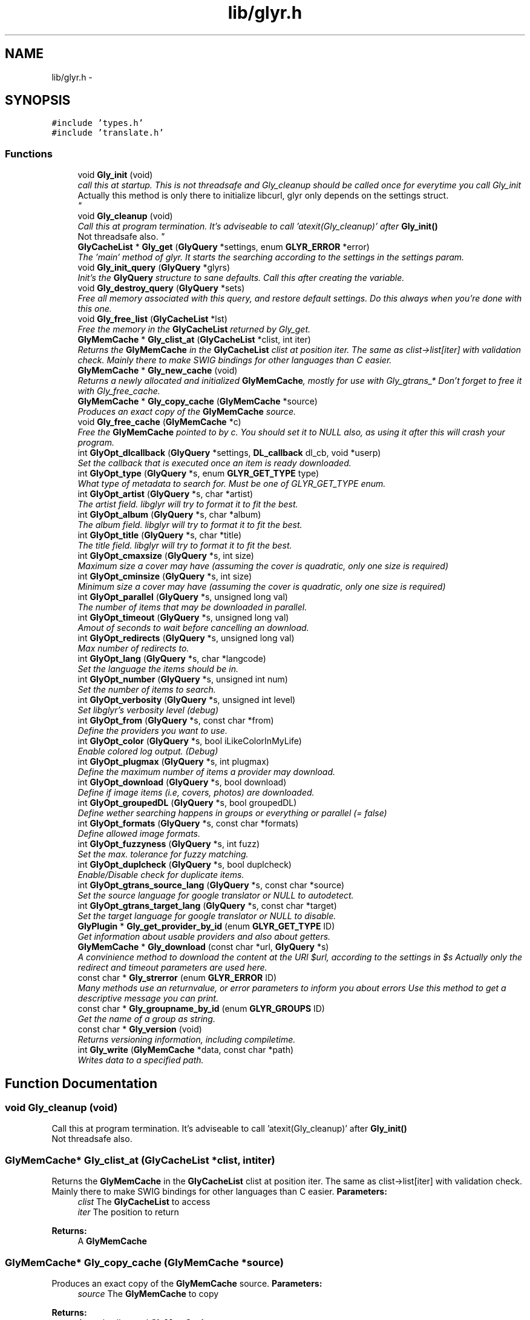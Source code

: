 .TH "lib/glyr.h" 3 "Sun May 22 2011" "Version 0.6" "libglyr" \" -*- nroff -*-
.ad l
.nh
.SH NAME
lib/glyr.h \- 
.SH SYNOPSIS
.br
.PP
\fC#include 'types.h'\fP
.br
\fC#include 'translate.h'\fP
.br

.SS "Functions"

.in +1c
.ti -1c
.RI "void \fBGly_init\fP (void)"
.br
.RI "\fIcall this at startup. This is not threadsafe and Gly_cleanup should be called once for everytime you call Gly_init
.br
 Actually this method is only there to initialize libcurl, glyr only depends on the settings struct.
.br
 \fP"
.ti -1c
.RI "void \fBGly_cleanup\fP (void)"
.br
.RI "\fICall this at program termination. It's adviseable to call 'atexit(Gly_cleanup)' after \fBGly_init()\fP
.br
 Not threadsafe also. \fP"
.ti -1c
.RI "\fBGlyCacheList\fP * \fBGly_get\fP (\fBGlyQuery\fP *settings, enum \fBGLYR_ERROR\fP *error)"
.br
.RI "\fIThe 'main' method of glyr. It starts the searching according to the settings in the settings param. \fP"
.ti -1c
.RI "void \fBGly_init_query\fP (\fBGlyQuery\fP *glyrs)"
.br
.RI "\fIInit's the \fBGlyQuery\fP structure to sane defaults. Call this after creating the variable. \fP"
.ti -1c
.RI "void \fBGly_destroy_query\fP (\fBGlyQuery\fP *sets)"
.br
.RI "\fIFree all memory associated with this query, and restore default settings. Do this always when you're done with this one. \fP"
.ti -1c
.RI "void \fBGly_free_list\fP (\fBGlyCacheList\fP *lst)"
.br
.RI "\fIFree the memory in the \fBGlyCacheList\fP returned by Gly_get. \fP"
.ti -1c
.RI "\fBGlyMemCache\fP * \fBGly_clist_at\fP (\fBGlyCacheList\fP *clist, int iter)"
.br
.RI "\fIReturns the \fBGlyMemCache\fP in the \fBGlyCacheList\fP clist at position iter. The same as clist->list[iter] with validation check. Mainly there to make SWIG bindings for other languages than C easier. \fP"
.ti -1c
.RI "\fBGlyMemCache\fP * \fBGly_new_cache\fP (void)"
.br
.RI "\fIReturns a newly allocated and initialized \fBGlyMemCache\fP, mostly for use with Gly_gtrans_* Don't forget to free it with Gly_free_cache. \fP"
.ti -1c
.RI "\fBGlyMemCache\fP * \fBGly_copy_cache\fP (\fBGlyMemCache\fP *source)"
.br
.RI "\fIProduces an exact copy of the \fBGlyMemCache\fP source. \fP"
.ti -1c
.RI "void \fBGly_free_cache\fP (\fBGlyMemCache\fP *c)"
.br
.RI "\fIFree the \fBGlyMemCache\fP pointed to by c. You should set it to NULL also, as using it after this will crash your program. \fP"
.ti -1c
.RI "int \fBGlyOpt_dlcallback\fP (\fBGlyQuery\fP *settings, \fBDL_callback\fP dl_cb, void *userp)"
.br
.RI "\fISet the callback that is executed once an item is ready downloaded. \fP"
.ti -1c
.RI "int \fBGlyOpt_type\fP (\fBGlyQuery\fP *s, enum \fBGLYR_GET_TYPE\fP type)"
.br
.RI "\fIWhat type of metadata to search for. Must be one of GLYR_GET_TYPE enum. \fP"
.ti -1c
.RI "int \fBGlyOpt_artist\fP (\fBGlyQuery\fP *s, char *artist)"
.br
.RI "\fIThe artist field. libglyr will try to format it to fit the best. \fP"
.ti -1c
.RI "int \fBGlyOpt_album\fP (\fBGlyQuery\fP *s, char *album)"
.br
.RI "\fIThe album field. libglyr will try to format it to fit the best. \fP"
.ti -1c
.RI "int \fBGlyOpt_title\fP (\fBGlyQuery\fP *s, char *title)"
.br
.RI "\fIThe title field. libglyr will try to format it to fit the best. \fP"
.ti -1c
.RI "int \fBGlyOpt_cmaxsize\fP (\fBGlyQuery\fP *s, int size)"
.br
.RI "\fIMaximum size a cover may have (assuming the cover is quadratic, only one size is required) \fP"
.ti -1c
.RI "int \fBGlyOpt_cminsize\fP (\fBGlyQuery\fP *s, int size)"
.br
.RI "\fIMinimum size a cover may have (assuming the cover is quadratic, only one size is required) \fP"
.ti -1c
.RI "int \fBGlyOpt_parallel\fP (\fBGlyQuery\fP *s, unsigned long val)"
.br
.RI "\fIThe number of items that may be downloaded in parallel. \fP"
.ti -1c
.RI "int \fBGlyOpt_timeout\fP (\fBGlyQuery\fP *s, unsigned long val)"
.br
.RI "\fIAmout of seconds to wait before cancelling an download. \fP"
.ti -1c
.RI "int \fBGlyOpt_redirects\fP (\fBGlyQuery\fP *s, unsigned long val)"
.br
.RI "\fIMax number of redirects to. \fP"
.ti -1c
.RI "int \fBGlyOpt_lang\fP (\fBGlyQuery\fP *s, char *langcode)"
.br
.RI "\fISet the language the items should be in. \fP"
.ti -1c
.RI "int \fBGlyOpt_number\fP (\fBGlyQuery\fP *s, unsigned int num)"
.br
.RI "\fISet the number of items to search. \fP"
.ti -1c
.RI "int \fBGlyOpt_verbosity\fP (\fBGlyQuery\fP *s, unsigned int level)"
.br
.RI "\fISet libglyr's verbosity level (debug) \fP"
.ti -1c
.RI "int \fBGlyOpt_from\fP (\fBGlyQuery\fP *s, const char *from)"
.br
.RI "\fIDefine the providers you want to use. \fP"
.ti -1c
.RI "int \fBGlyOpt_color\fP (\fBGlyQuery\fP *s, bool iLikeColorInMyLife)"
.br
.RI "\fIEnable colored log output. (Debug) \fP"
.ti -1c
.RI "int \fBGlyOpt_plugmax\fP (\fBGlyQuery\fP *s, int plugmax)"
.br
.RI "\fIDefine the maximum number of items a provider may download. \fP"
.ti -1c
.RI "int \fBGlyOpt_download\fP (\fBGlyQuery\fP *s, bool download)"
.br
.RI "\fIDefine if image items (i.e, covers, photos) are downloaded. \fP"
.ti -1c
.RI "int \fBGlyOpt_groupedDL\fP (\fBGlyQuery\fP *s, bool groupedDL)"
.br
.RI "\fIDefine wether searching happens in groups or everything or parallel (= false) \fP"
.ti -1c
.RI "int \fBGlyOpt_formats\fP (\fBGlyQuery\fP *s, const char *formats)"
.br
.RI "\fIDefine allowed image formats. \fP"
.ti -1c
.RI "int \fBGlyOpt_fuzzyness\fP (\fBGlyQuery\fP *s, int fuzz)"
.br
.RI "\fISet the max. tolerance for fuzzy matching. \fP"
.ti -1c
.RI "int \fBGlyOpt_duplcheck\fP (\fBGlyQuery\fP *s, bool duplcheck)"
.br
.RI "\fIEnable/Disable check for duplicate items. \fP"
.ti -1c
.RI "int \fBGlyOpt_gtrans_source_lang\fP (\fBGlyQuery\fP *s, const char *source)"
.br
.RI "\fISet the source language for google translator or NULL to autodetect. \fP"
.ti -1c
.RI "int \fBGlyOpt_gtrans_target_lang\fP (\fBGlyQuery\fP *s, const char *target)"
.br
.RI "\fISet the target language for google translator or NULL to disable. \fP"
.ti -1c
.RI "\fBGlyPlugin\fP * \fBGly_get_provider_by_id\fP (enum \fBGLYR_GET_TYPE\fP ID)"
.br
.RI "\fIGet information about usable providers and also about getters. \fP"
.ti -1c
.RI "\fBGlyMemCache\fP * \fBGly_download\fP (const char *url, \fBGlyQuery\fP *s)"
.br
.RI "\fIA convinience method to download the content at the URl $url, according to the settings in $s Actually only the redirect and timeout parameters are used here. \fP"
.ti -1c
.RI "const char * \fBGly_strerror\fP (enum \fBGLYR_ERROR\fP ID)"
.br
.RI "\fIMany methods use an returnvalue, or error parameters to inform you about errors Use this method to get a descriptive message you can print. \fP"
.ti -1c
.RI "const char * \fBGly_groupname_by_id\fP (enum \fBGLYR_GROUPS\fP ID)"
.br
.RI "\fIGet the name of a group as string. \fP"
.ti -1c
.RI "const char * \fBGly_version\fP (void)"
.br
.RI "\fIReturns versioning information, including compiletime. \fP"
.ti -1c
.RI "int \fBGly_write\fP (\fBGlyMemCache\fP *data, const char *path)"
.br
.RI "\fIWrites data to a specified path. \fP"
.in -1c
.SH "Function Documentation"
.PP 
.SS "void Gly_cleanup (void)"
.PP
Call this at program termination. It's adviseable to call 'atexit(Gly_cleanup)' after \fBGly_init()\fP
.br
 Not threadsafe also. 
.SS "\fBGlyMemCache\fP* Gly_clist_at (\fBGlyCacheList\fP *clist, intiter)"
.PP
Returns the \fBGlyMemCache\fP in the \fBGlyCacheList\fP clist at position iter. The same as clist->list[iter] with validation check. Mainly there to make SWIG bindings for other languages than C easier. \fBParameters:\fP
.RS 4
\fIclist\fP The \fBGlyCacheList\fP to access 
.br
\fIiter\fP The position to return
.RE
.PP
\fBReturns:\fP
.RS 4
A \fBGlyMemCache\fP 
.RE
.PP

.SS "\fBGlyMemCache\fP* Gly_copy_cache (\fBGlyMemCache\fP *source)"
.PP
Produces an exact copy of the \fBGlyMemCache\fP source. \fBParameters:\fP
.RS 4
\fIsource\fP The \fBGlyMemCache\fP to copy
.RE
.PP
\fBReturns:\fP
.RS 4
A newly allocated \fBGlyMemCache\fP 
.RE
.PP

.SS "void Gly_destroy_query (\fBGlyQuery\fP *sets)"
.PP
Free all memory associated with this query, and restore default settings. Do this always when you're done with this one. \fBParameters:\fP
.RS 4
\fIsets\fP The \fBGlyQuery\fP to be destroyed 
.RE
.PP

.SS "\fBGlyMemCache\fP* Gly_download (const char *url, \fBGlyQuery\fP *s)"
.PP
A convinience method to download the content at the URl $url, according to the settings in $s Actually only the redirect and timeout parameters are used here. \fBParameters:\fP
.RS 4
\fIurl\fP The url to download as nullterminated string. Must be a vaild URL. 
.br
\fIs\fP A \fBGlyQuery\fP with the timeout and redirect values filled to your needs.
.RE
.PP
\fBReturns:\fP
.RS 4
A \fBGlyMemCache\fP containing the data 
.RE
.PP

.SS "void Gly_free_cache (\fBGlyMemCache\fP *c)"
.PP
Free the \fBGlyMemCache\fP pointed to by c. You should set it to NULL also, as using it after this will crash your program. \fBParameters:\fP
.RS 4
\fIc\fP An allocated \fBGlyMemCache\fP 
.RE
.PP

.SS "void Gly_free_list (\fBGlyCacheList\fP *lst)"
.PP
Free the memory in the \fBGlyCacheList\fP returned by Gly_get. \fBParameters:\fP
.RS 4
\fIlst\fP The \fBGlyCacheList\fP to be free'd 
.RE
.PP

.SS "\fBGlyCacheList\fP* Gly_get (\fBGlyQuery\fP *settings, enum \fBGLYR_ERROR\fP *error)"
.PP
The 'main' method of glyr. It starts the searching according to the settings in the settings param. \fBParameters:\fP
.RS 4
\fIsettings\fP The setting struct controlling glyr. (See the GlyOpt_* methods) 
.br
\fIerror\fP An optional pointer to an int, which gets filled with an error message, or GLYRE_OK on success
.RE
.PP
It takes a pointer to a \fBGlyQuery\fP struct filled to your needs via the GlyOpt_* methods,
.br
 Once an item is found the callback (set via GlyOpt_dlcallback) is called with the item as parameter.
.br
 After return all items are listed in a \fBGlyCacheList\fP ready to be accessed, remember to delete it with Gly_free_list when done.
.br
.PP
\fBReturns:\fP
.RS 4
A \fBGlyCacheList\fP containing all found data. See the struct reference for further details. 
.RE
.PP

.SS "\fBGlyPlugin\fP* Gly_get_provider_by_id (enum \fBGLYR_GET_TYPE\fPID)"
.PP
Get information about usable providers and also about getters. \fBParameters:\fP
.RS 4
\fIID\fP What information to get, use GET_UNSURE to get a list of available getters.
.RE
.PP
\fBReturns:\fP
.RS 4
A newly allocated \fBGlyPlugin\fP struct, pass it to free when done. 
.RE
.PP

.SS "const char* Gly_groupname_by_id (enum \fBGLYR_GROUPS\fPID)"
.PP
Get the name of a group as string. \fBParameters:\fP
.RS 4
\fIID\fP a member of the GLYR_GROUPS enum
.RE
.PP
GRP_FAST gets to 'fast', you really don't need it, as it's only used in glyrc.
.PP
\fBReturns:\fP
.RS 4
A groupname as string or NULL if not found 
.RE
.PP

.SS "void Gly_init (void)"
.PP
call this at startup. This is not threadsafe and Gly_cleanup should be called once for everytime you call Gly_init
.br
 Actually this method is only there to initialize libcurl, glyr only depends on the settings struct.
.br
 
.SS "void Gly_init_query (\fBGlyQuery\fP *glyrs)"
.PP
Init's the \fBGlyQuery\fP structure to sane defaults. Call this after creating the variable. \fBParameters:\fP
.RS 4
\fIglyrs\fP The fresh \fBGlyQuery\fP to be init'd. 
.RE
.PP

.SS "\fBGlyMemCache\fP* Gly_new_cache (void)"
.PP
Returns a newly allocated and initialized \fBGlyMemCache\fP, mostly for use with Gly_gtrans_* Don't forget to free it with Gly_free_cache. \fBReturns:\fP
.RS 4
A newly allocated \fBGlyMemCache\fP 
.RE
.PP

.SS "const char* Gly_strerror (enum \fBGLYR_ERROR\fPID)"
.PP
Many methods use an returnvalue, or error parameters to inform you about errors Use this method to get a descriptive message you can print. \fBParameters:\fP
.RS 4
\fIID\fP The returned error
.RE
.PP
\fBReturns:\fP
.RS 4
A descriptive nullterminated string, do not pass to free 
.RE
.PP

.SS "const char* Gly_version (void)"
.PP
Returns versioning information, including compiletime. Example: 
.br
 Version 0.4 (Larcenous Locust (dev)) of [May 20 2011] compiled at [19:12:37]
.PP
\fBReturns:\fP
.RS 4
A nullterminated string, do not free 
.RE
.PP

.SS "int Gly_write (\fBGlyMemCache\fP *data, const char *path)"
.PP
Writes data to a specified path. \fBParameters:\fP
.RS 4
\fIdata\fP The data to write. 
.br
\fIpath\fP The path to write data at.
.RE
.PP
Writes data to path $path, special values for $path can be 'stdout','stderr' or 'null',
.br
 which are pretty selfexplaining.
.PP
\fBReturns:\fP
.RS 4
An error id. 
.RE
.PP

.SS "int GlyOpt_album (\fBGlyQuery\fP *s, char *album)"
.PP
The album field. libglyr will try to format it to fit the best. \fBParameters:\fP
.RS 4
\fIs\fP The \fBGlyQuery\fP settings struct to store this option in. 
.br
\fIalbum\fP A nullterminated char, a copy of the string will be held internally so you can savely modify your version.
.RE
.PP
Required for the following getters:
.IP "\(bu" 2
albumlist
.IP "\(bu" 2
cover
.IP "\(bu" 2
review
.IP "\(bu" 2
tracklist Optional for those:
.IP "\(bu" 2
tags
.IP "\(bu" 2
relations
.PP
.PP
lyrics
.PP
\fBReturns:\fP
.RS 4
an errorID 
.RE
.PP

.SS "int GlyOpt_artist (\fBGlyQuery\fP *s, char *artist)"
.PP
The artist field. libglyr will try to format it to fit the best. \fBParameters:\fP
.RS 4
\fIs\fP The \fBGlyQuery\fP settings struct to store this option in 
.br
\fIartist\fP A nullterminated char, a copy of the string will be held internally so you can savely modify your version.
.RE
.PP
This field is required for all getters. You are required to fill it.
.PP
\fBReturns:\fP
.RS 4
an errorID 
.RE
.PP

.SS "int GlyOpt_cmaxsize (\fBGlyQuery\fP *s, intsize)"
.PP
Maximum size a cover may have (assuming the cover is quadratic, only one size is required) \fBParameters:\fP
.RS 4
\fIs\fP The \fBGlyQuery\fP settings struct to store this option in. 
.br
\fIsize\fP The max. size in pixel
.RE
.PP
Please note: libglyr takes this as a hint, and not as an absolute measure. You may find yourself with slightly oversized or undersized covers,
.br
 but generally overall in the range between cmin and cmax. Also, this only works for the 'cover' getter, not for 'photos'!
.br
.PP
\fBReturns:\fP
.RS 4
an errorID 
.RE
.PP

.SS "int GlyOpt_cminsize (\fBGlyQuery\fP *s, intsize)"
.PP
Minimum size a cover may have (assuming the cover is quadratic, only one size is required) \fBParameters:\fP
.RS 4
\fIs\fP The \fBGlyQuery\fP settings struct to store this option in. 
.br
\fIsize\fP The min. size in pixel
.RE
.PP
Note: Also see \fBGlyOpt_cmaxsize()\fP
.PP
\fBReturns:\fP
.RS 4
an errorID 
.RE
.PP

.SS "int GlyOpt_color (\fBGlyQuery\fP *s, booliLikeColorInMyLife)"
.PP
Enable colored log output. (Debug) \fBParameters:\fP
.RS 4
\fIs\fP The \fBGlyQuery\fP settings struct to store this option in. 
.br
\fIiLikeColorInMyLife\fP a boolean
.RE
.PP
Colored output only works in terminal with standard color support,
.br
 which means, non standard terminals like the MS commandline do not work.
.PP
\fBReturns:\fP
.RS 4
always GLYRE_OK 
.RE
.PP

.SS "int GlyOpt_dlcallback (\fBGlyQuery\fP *settings, \fBDL_callback\fPdl_cb, void *userp)"
.PP
Set the callback that is executed once an item is ready downloaded. \fBParameters:\fP
.RS 4
\fIsettings\fP The \fBGlyQuery\fP settings struct to store this option in 
.br
\fIdl_cb\fP The callback to register, must have a prototype like this: enum GLYR_ERROR my_callback(GlyMemCache * dl, struct GlyQuery * s); 
.br
\fIuserp\fP A pointer to a custom variable you can access inside the callback via s->callback.user_pointer;
.RE
.PP
\fBReturns:\fP
.RS 4
an errorID 
.RE
.PP

.SS "int GlyOpt_download (\fBGlyQuery\fP *s, booldownload)"
.PP
Define if image items (i.e, covers, photos) are downloaded. \fBParameters:\fP
.RS 4
\fIs\fP The \fBGlyQuery\fP settings struct to store this option in. 
.br
\fIdownload\fP For image getters only.
.br
 If set to true images are also coviniently downloaded and returned.
.br
 Otherwise, just the URL is returned for your own use.
.br
.RE
.PP
Default to 'true', 'false' would be a bit more searchengine like.
.br
.PP
\fBReturns:\fP
.RS 4
an errorID 
.RE
.PP

.SS "int GlyOpt_duplcheck (\fBGlyQuery\fP *s, boolduplcheck)"
.PP
Enable/Disable check for duplicate items. \fBParameters:\fP
.RS 4
\fIs\fP The \fBGlyQuery\fP settings struct to store this option in. 
.br
\fIduplcheck\fP boolean flag, true enables, false disables
.RE
.PP
Actually there is no valid reason to set this to false,
.br
 except duplicate items are okay for you.
.PP
\fBReturns:\fP
.RS 4
an errorID 
.RE
.PP

.SS "int GlyOpt_formats (\fBGlyQuery\fP *s, const char *formats)"
.PP
Define allowed image formats. \fBParameters:\fP
.RS 4
\fIs\fP The \fBGlyQuery\fP settings struct to store this option in. 
.br
\fIformats\fP A comma seperated list of format specifiers, e.g. 'png;jpg;jpeg'
.RE
.PP
Awaits a string with a semicolon seperated list of allowed formats.
.br
 The case of the format is ignored.
.br
.PP
Example:
.br
 'png;jpg;jpeg' would allow png and jpeg.
.br
.PP
You can also specify 'all', which disables this check.
.br
.PP
\fBReturns:\fP
.RS 4
an errorID 
.RE
.PP

.SS "int GlyOpt_from (\fBGlyQuery\fP *s, const char *from)"
.PP
Define the providers you want to use. \fBParameters:\fP
.RS 4
\fIs\fP The \fBGlyQuery\fP settings struct to store this option in. 
.br
\fIfrom\fP a string, see below
.RE
.PP
Use this to define what providers you want to use.
.br
 Every provider has a name and a key which is merely a shortcut for the name.
.br
 Specify all providers in a semicolon seperated list.
.br
 Type 'glyrc -H' for a complete list of all providers for each getter.
.br
.PP
Example:
.br
 'amazon;google' 
.br
 'a;g' - same with keys
.br
.PP
You can also prepend each word with a '+' or a '-' ('+' is assumend without),
.br
 which will add or remove this provider from the list respectively.
.br
 Additionally you may use the predefined groups 'safe','unsafe','fast','slow','special'.
.br
.PP
Example:
.br
 '+fast;-amazon' which will enable last.fm and lyricswiki.
.br
.PP
\fBReturns:\fP
.RS 4
an errorID 
.RE
.PP

.SS "int GlyOpt_fuzzyness (\fBGlyQuery\fP *s, intfuzz)"
.PP
Set the max. tolerance for fuzzy matching. \fBParameters:\fP
.RS 4
\fIs\fP The \fBGlyQuery\fP settings struct to store this option in. 
.br
\fIfuzz\fP Set the maximum amount of inserts, edits and substitutions, a search results
.br
 may differ from the artist and/or album and/or title.
.br
 The difference between two strings is measured as the 'Levenshtein distance',
.br
 i.e, the total amount of inserts,edits and substitutes needed to convert string a to b.
.br
.RE
.PP
Example:
.br
 'Equilibrium' <=> 'Aqilibriums' => Distance=3
.br
 With a fuzzyness of 3 this would pass the check, with 2 it won't.
.br
.PP
Higher values mean more search results, but more inaccuracy. 
.br
 Default is 4.
.PP
\fBReturns:\fP
.RS 4
an errorID 
.RE
.PP

.SS "int GlyOpt_groupedDL (\fBGlyQuery\fP *s, boolgroupedDL)"
.PP
Define wether searching happens in groups or everything or parallel (= false) \fBParameters:\fP
.RS 4
\fIs\fP The \fBGlyQuery\fP settings struct to store this option in. 
.br
\fIgroupedDL\fP boolean to toggle this
.RE
.PP
If set false, this will disable the grouping of providers.
.br
 By default providers are grouped in categories like 'safe','unsafe','fast' etc., which
.br
 are queried in parallel, so the 'best' providers are queried first.
.br
 Disabling this behaviour will result in increasing speed, but as a result the searchresults
.br
 won't be sorted by quality, as it is normally the case.
.br
.PP
\fBReturns:\fP
.RS 4
an errorID 
.RE
.PP

.SS "int GlyOpt_gtrans_source_lang (\fBGlyQuery\fP *s, const char *source)"
.PP
Set the source language for google translator or NULL to autodetect. \fBParameters:\fP
.RS 4
\fIs\fP The \fBGlyQuery\fP settings struct to store this option in. 
.br
\fIsource\fP A nullterminated pointer to char.
.RE
.PP
You can use 'glyrc gtrans list' or the \fBGly_gtrans_list()\fP method,
.br
 to get a list of all valid values.
.PP
\fBReturns:\fP
.RS 4
an errorID 
.RE
.PP

.SS "int GlyOpt_gtrans_target_lang (\fBGlyQuery\fP *s, const char *target)"
.PP
Set the target language for google translator or NULL to disable. \fBParameters:\fP
.RS 4
\fIs\fP The \fBGlyQuery\fP settings struct to store this option in. 
.br
\fItarget\fP By default this feature is disabled (target == NULL)
.br
 Use the methods in \fBlib/translate.h\fP to use the corresponding methods directly.
.RE
.PP
\fBReturns:\fP
.RS 4
an errorID 
.RE
.PP

.SS "int GlyOpt_lang (\fBGlyQuery\fP *s, char *langcode)"
.PP
Set the language the items should be in. \fBParameters:\fP
.RS 4
\fIs\fP The \fBGlyQuery\fP settings struct to store this option in. 
.br
\fIlangcode\fP The language used for providers with multilingual content. It is given in ISO-639-1 codes, i.e 'de','en','fr' etc.
.RE
.PP
List of providers recognizing this option:
.br
 * cover/amazon (which amazon server to query) * cover/google (which google server to query) * ainfo/lastfm (the language the biography shall be in)
.br
.PP
(Use only these providers if you really want ONLY localized content)
.br
 If no language specified the language defaults to english ('en')
.PP
Note1: This only works with a few providers, which should be set via \fBGlyOpt_from()\fP Note2: Don't coinfuse this with the built-in google translator's settings.
.PP
\fBReturns:\fP
.RS 4
an errorID 
.RE
.PP

.SS "int GlyOpt_number (\fBGlyQuery\fP *s, unsigned intnum)"
.PP
Set the number of items to search. \fBParameters:\fP
.RS 4
\fIs\fP The \fBGlyQuery\fP settings struct to store this option in. 
.br
\fInum\fP the number as an integer
.RE
.PP
How many items to search for (1 to INT_MAX)
.br
 This is not the number of items actually returned then,
.br
 because libglyr is not able to find 300 songtexts of the same song,
.br
 or libglyr filters duplicate items before returning.
.br
.PP
\fBReturns:\fP
.RS 4
an errorID 
.RE
.PP

.SS "int GlyOpt_parallel (\fBGlyQuery\fP *s, unsigned longval)"
.PP
The number of items that may be downloaded in parallel. \fBParameters:\fP
.RS 4
\fIs\fP The \fBGlyQuery\fP settings struct to store this option in. 
.br
\fIval\fP the number as unsigned long
.RE
.PP
\fBReturns:\fP
.RS 4
an errorID 
.RE
.PP

.SS "int GlyOpt_plugmax (\fBGlyQuery\fP *s, intplugmax)"
.PP
Define the maximum number of items a provider may download. \fBParameters:\fP
.RS 4
\fIs\fP The \fBGlyQuery\fP settings struct to store this option in. 
.br
\fIplugmax\fP Use this to scatter the results over more providers, to get different results.
.br
 You can set it also to -1 what allows an infinite number of items (=> default)
.RE
.PP
\fBReturns:\fP
.RS 4
an errorID 
.RE
.PP

.SS "int GlyOpt_redirects (\fBGlyQuery\fP *s, unsigned longval)"
.PP
Max number of redirects to. \fBParameters:\fP
.RS 4
\fIs\fP The \fBGlyQuery\fP settings struct to store this option in. 
.br
\fIval\fP an unsigned integer
.RE
.PP
A value of 0 is allowed, but may break certain plugins.
.br
 Default = 1
.PP
\fBReturns:\fP
.RS 4
an errorID 
.RE
.PP

.SS "int GlyOpt_timeout (\fBGlyQuery\fP *s, unsigned longval)"
.PP
Amout of seconds to wait before cancelling an download. \fBParameters:\fP
.RS 4
\fIs\fP The \fBGlyQuery\fP settings struct to store this option in. 
.br
\fIval\fP Timeout in seconds.
.RE
.PP
If more than one item is downloaded in parallel, the timeout will be changed accordingly.
.br
 Default is 20 seconds.
.PP
\fBReturns:\fP
.RS 4
an errorID 
.RE
.PP

.SS "int GlyOpt_title (\fBGlyQuery\fP *s, char *title)"
.PP
The title field. libglyr will try to format it to fit the best. \fBParameters:\fP
.RS 4
\fIs\fP The \fBGlyQuery\fP settings struct to store this option in. 
.br
\fItitle\fP A nullterminated char, a copy of the string will be held internally so you can savely modify your version.
.RE
.PP
Required for:
.IP "\(bu" 2
lyrics Optional for:
.IP "\(bu" 2
tags
.IP "\(bu" 2
relations
.PP
.PP
\fBReturns:\fP
.RS 4
an errorID 
.RE
.PP

.SS "int GlyOpt_type (\fBGlyQuery\fP *s, enum \fBGLYR_GET_TYPE\fPtype)"
.PP
What type of metadata to search for. Must be one of GLYR_GET_TYPE enum. \fBParameters:\fP
.RS 4
\fIs\fP The \fBGlyQuery\fP settings struct to store this option in 
.br
\fItype\fP A member of the GLYR_GET_TYPE enum, set this before you set anything else.
.RE
.PP
\fBReturns:\fP
.RS 4
an errorID 
.RE
.PP

.SS "int GlyOpt_verbosity (\fBGlyQuery\fP *s, unsigned intlevel)"
.PP
Set libglyr's verbosity level (debug) \fBParameters:\fP
.RS 4
\fIs\fP The \fBGlyQuery\fP settings struct to store this option in. 
.br
\fIlevel\fP The level as an integer, see description below
.RE
.PP
0) nothing but fatal errors.
.br
 1) warnings and important notes.
.br
 2) normal, additional information what libglyr does.
.br
 3) basic debug output.
.br
 4) libcurl debug output.
.br
.PP
\fBReturns:\fP
.RS 4
an errorID 
.RE
.PP

.SH "Author"
.PP 
Generated automatically by Doxygen for libglyr from the source code.
